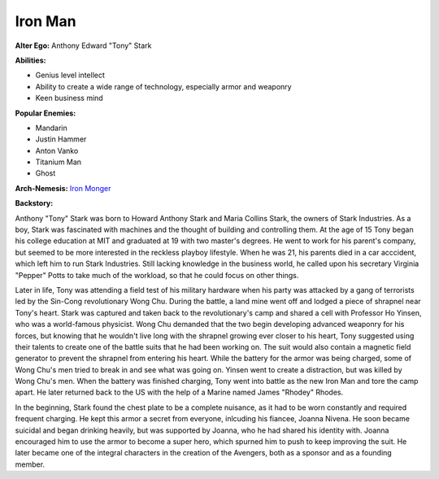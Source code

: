 Iron Man
========

**Alter Ego:** Anthony Edward "Tony" Stark

**Abilities:**

* Genius level intellect 

* Ability to create a wide range of technology, especially armor and weaponry

* Keen business mind

**Popular Enemies:**

* Mandarin

* Justin Hammer

* Anton Vanko

* Titanium Man

* Ghost

**Arch-Nemesis:** `Iron Monger`_

.. _Iron Monger: ../villains/iron_monger.html 

**Backstory:**

Anthony "Tony" Stark was born to Howard Anthony Stark and Maria Collins Stark, 
the owners of Stark Industries. As a boy, Stark was fascinated with machines and the
thought of building and controlling them. At the age of 15 Tony began his college education 
at MIT and graduated at 19 with two master's degrees. He went to work for his parent's 
company, but seemed to be more interested in the reckless playboy lifestyle. 
When he was 21, his parents died in a car acccident, which left him to run Stark Industries. 
Still lacking knowledge in the business world, he called upon his secretary Virginia "Pepper" 
Potts to take much of the workload, so that he could focus on other things. 

Later in life, Tony was attending a field test of his military hardware when his party was 
attacked by a gang of terrorists led by the Sin-Cong revolutionary Wong Chu. During the battle, 
a land mine went off and lodged a piece of shrapnel near Tony's heart. Stark was captured and taken 
back to the revolutionary's camp and shared a cell with Professor Ho Yinsen, who was a world-famous 
physicist. Wong Chu demanded that the two begin developing advanced weaponry for his forces, but 
knowing that he wouldn't live long with the shrapnel growing ever closer to his heart, Tony 
suggested using their talents to create one of the battle suits that he had been working on. 
The suit would also contain a magnetic field generator to prevent the shrapnel from entering his heart. 
While the battery for the armor was being charged, some of Wong Chu's men tried to break in 
and see what was going on. Yinsen went to create a distraction, but was killed by Wong Chu's men.
When the battery was finished charging, Tony went into battle as the new Iron Man and tore the
camp apart. He later returned back to the US with the help of a Marine named James "Rhodey" Rhodes.

In the beginning, Stark found the chest plate to be a complete nuisance, as it had to be worn 
constantly and required frequent charging. He kept this armor a secret from everyone, inlcuding 
his fiancee, Joanna Nivena. He soon became suicidal and began drinking heavily, but was 
supported by Joanna, who he had shared his identity with. Joanna encouraged him to use 
the armor to become a super hero, which spurned him to push to keep improving the suit.
He later became one of the integral characters in the creation of the Avengers, both 
as a sponsor and as a founding member. 